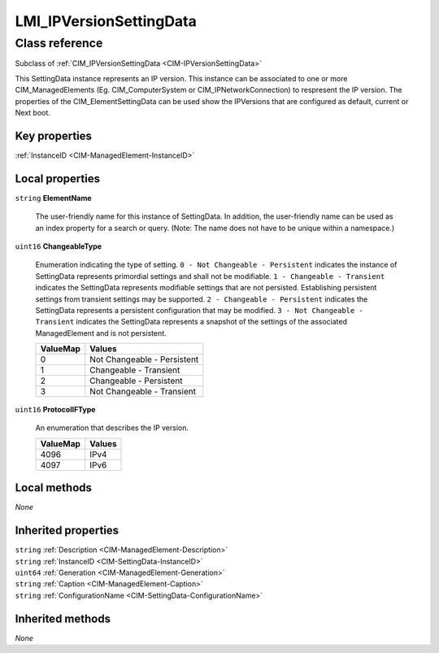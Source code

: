 .. _LMI-IPVersionSettingData:

LMI_IPVersionSettingData
------------------------

Class reference
===============
Subclass of :ref:`CIM_IPVersionSettingData <CIM-IPVersionSettingData>`

This SettingData instance represents an IP version. This instance can be associated to one or more CIM_ManagedElements (Eg. CIM_ComputerSystem or CIM_IPNetworkConnection) to respresent the IP version. The properties of the CIM_ElementSettingData can be used show the IPVersions that are configured as default, current or Next boot.


Key properties
^^^^^^^^^^^^^^

| :ref:`InstanceID <CIM-ManagedElement-InstanceID>`

Local properties
^^^^^^^^^^^^^^^^

.. _LMI-IPVersionSettingData-ElementName:

``string`` **ElementName**

    The user-friendly name for this instance of SettingData. In addition, the user-friendly name can be used as an index property for a search or query. (Note: The name does not have to be unique within a namespace.)

    
.. _LMI-IPVersionSettingData-ChangeableType:

``uint16`` **ChangeableType**

    Enumeration indicating the type of setting. ``0 - Not Changeable - Persistent`` indicates the instance of SettingData represents primordial settings and shall not be modifiable. ``1 - Changeable - Transient`` indicates the SettingData represents modifiable settings that are not persisted. Establishing persistent settings from transient settings may be supported. ``2 - Changeable - Persistent`` indicates the SettingData represents a persistent configuration that may be modified. ``3 - Not Changeable - Transient`` indicates the SettingData represents a snapshot of the settings of the associated ManagedElement and is not persistent.

    
    ======== ===========================
    ValueMap Values                     
    ======== ===========================
    0        Not Changeable - Persistent
    1        Changeable - Transient     
    2        Changeable - Persistent    
    3        Not Changeable - Transient 
    ======== ===========================
    
.. _LMI-IPVersionSettingData-ProtocolIFType:

``uint16`` **ProtocolIFType**

    An enumeration that describes the IP version.

    
    ======== ======
    ValueMap Values
    ======== ======
    4096     IPv4  
    4097     IPv6  
    ======== ======
    

Local methods
^^^^^^^^^^^^^

*None*

Inherited properties
^^^^^^^^^^^^^^^^^^^^

| ``string`` :ref:`Description <CIM-ManagedElement-Description>`
| ``string`` :ref:`InstanceID <CIM-SettingData-InstanceID>`
| ``uint64`` :ref:`Generation <CIM-ManagedElement-Generation>`
| ``string`` :ref:`Caption <CIM-ManagedElement-Caption>`
| ``string`` :ref:`ConfigurationName <CIM-SettingData-ConfigurationName>`

Inherited methods
^^^^^^^^^^^^^^^^^

*None*

